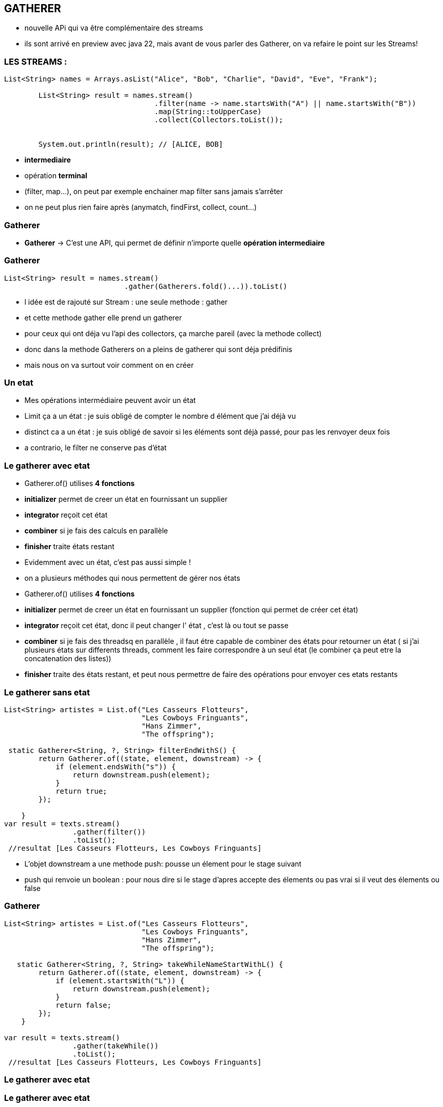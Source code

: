 == GATHERER

[.notes]
--
* nouvelle APi qui va être complémentaire des streams
* ils sont arrivé en preview avec java 22, mais avant de vous parler des Gatherer, on va refaire
le point sur les Streams!
--

=== LES STREAMS :

[source, java]
----
List<String> names = Arrays.asList("Alice", "Bob", "Charlie", "David", "Eve", "Frank");

        List<String> result = names.stream()
                                   .filter(name -> name.startsWith("A") || name.startsWith("B"))
                                   .map(String::toUpperCase)
                                   .collect(Collectors.toList());


        System.out.println(result); // [ALICE, BOB]
----

--
[.step]
* *intermediaire*
* opération *terminal*
--

[.notes]
--
* (filter, map...), on peut par exemple enchainer map filter sans jamais s'arrêter
* on ne peut plus rien faire après (anymatch, findFirst, collect, count...)
--

=== Gatherer

--
[.step]
* *Gatherer* -> C'est une API, qui permet de définir n'importe quelle *opération intermediaire*
--

[%notitle]
=== Gatherer

[source,java]
----
List<String> result = names.stream()
                            .gather(Gatherers.fold()...)).toList()
----

[.notes]
--
* l idée est de rajouté sur Stream : une seule methode : gather
* et cette methode gather elle prend un gatherer
* pour ceux qui ont déja vu l'api des collectors, ça marche pareil (avec la methode collect)
* donc dans la methode Gatherers on a pleins de gatherer qui sont déja prédifinis
* mais nous on va surtout voir comment on en créer
--

=== Un etat

[.notes]
--
* Mes opérations intermédiaire peuvent avoir un état
* Limit ça a un état : je suis obligé de compter le nombre d élément que j'ai déjà vu
* distinct ca a un état : je suis obligé de savoir si les éléments sont déjà passé, pour pas les renvoyer deux fois
* a contrario, le filter ne conserve pas d'état
--

[%notitle]
=== Le gatherer avec etat
--
[.step]
* Gatherer.of() utilises *4 fonctions*
* *initializer*  permet de creer un état en fournissant un supplier
* *integrator* reçoit cet état
* *combiner* si je fais des calculs en parallèle
* *finisher* traite états restant
--

[.notes]
--
* Evidemment avec un état, c'est pas aussi simple !
* on a plusieurs méthodes qui nous permettent de gérer nos états
* Gatherer.of() utilises *4 fonctions*
* *initializer*  permet de creer un état en fournissant un supplier (fonction qui permet de créer cet état)
* *integrator* reçoit cet état, donc il peut changer l' état , c'est là ou tout se passe
* *combiner* si je fais des threadsq en parallèle , il faut étre capable de combiner des états pour retourner un état ( si j'ai plusieurs états sur
differents threads, comment les faire correspondre à un seul état (le combiner ça peut etre la concatenation des listes))
* *finisher* traite des états restant, et peut nous permettre de faire des opérations pour envoyer ces etats restants
--

=== Le gatherer sans etat

[source,java]
----
List<String> artistes = List.of("Les Casseurs Flotteurs",
                                "Les Cowboys Fringuants",
                                "Hans Zimmer",
                                "The offspring");

 static Gatherer<String, ?, String> filterEndWithS() {
        return Gatherer.of((state, element, downstream) -> {
            if (element.endsWith("s")) {
                return downstream.push(element);
            }
            return true;
        });

    }
var result = texts.stream()
                .gather(filter())
                .toList();
 //resultat [Les Casseurs Flotteurs, Les Cowboys Fringuants]
----

[.notes]
--
* L'objet downstream a une methode push: pousse un élement pour le stage suivant
* push qui renvoie un boolean : pour nous dire si le stage d'apres accepte des élements ou pas vrai si il veut des élements ou false
--

[%notitle]
=== Gatherer
[source,java]
----
List<String> artistes = List.of("Les Casseurs Flotteurs",
                                "Les Cowboys Fringuants",
                                "Hans Zimmer",
                                "The offspring");

   static Gatherer<String, ?, String> takeWhileNameStartWithL() {
        return Gatherer.of((state, element, downstream) -> {
            if (element.startsWith("L")) {
                return downstream.push(element);
            }
            return false;
        });
    }

var result = texts.stream()
                .gather(takeWhile())
                .toList();
 //resultat [Les Casseurs Flotteurs, Les Cowboys Fringuants]
----



=== Le gatherer avec etat


[%notitle]
=== Le gatherer avec etat
[source,java]
----
    static Gatherer<String, ?, String> limitFirstThreeElement() {

        return Gatherer.of(
                //initializer
                () -> new Counter(0),
                (state, element, downstream) -> {
                    //integrator
                    if (state.counter++ == 3) {
                        return false;
                    }
                    return downstream.push(element);
                },
                //combiner
                (c1, c2) -> new Counter(c1.counter + c2.counter),
                //finisher
                (_, _) -> {
                }
        );
    }
//resultat [Les Casseurs Flotteurs, Les Cowboys Fringuants, Hans Zimmer]
----

[.notes]
--
* C'était intéressant tout ça hein ?
* Mais personnellement je n'ai pas encore trouver de cas précis dans le quel on utilisera des gatherers
--


